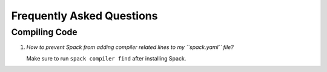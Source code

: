 Frequently Asked Questions
==========================

Compiling Code
--------------
1. *How to prevent Spack from adding compiler related lines to my ``spack.yaml`` file?*

   Make sure to run ``spack compiler find`` after installing Spack.
